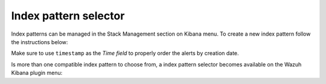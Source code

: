 .. Copyright (C) 2020 Wazuh, Inc.

.. _kibana_index_pattern:

Index pattern selector
======================


Index patterns can be managed in the Stack Management section on Kibana menu. To create a new index pattern follow the instructions below: 

.. thumbnail:: ../../../images/kibana-app/features/index-pattern/stack_management.png
  :align: center
  :width: 100%

.. thumbnail:: ../../../images/kibana-app/features/index-pattern/new_index_pattern.png
  :align: center
  :width: 100%

.. thumbnail:: ../../../images/kibana-app/features/index-pattern/new_index_pattern_step1.png
  :align: center
  :width: 100%

Make sure to use ``timestamp`` as the *Time field* to properly order the alerts by creation date.

.. thumbnail:: ../../../images/kibana-app/features/index-pattern/new_index_pattern_step2.png
  :align: center
  :width: 100%

Is more than one compatible index pattern to choose from, a index pattern selector becomes available on the Wazuh Kibana plugin menu:

.. thumbnail:: ../../../images/kibana-app/features/index-pattern/index-pattern-selector.png
  :align: center
  :width: 100%